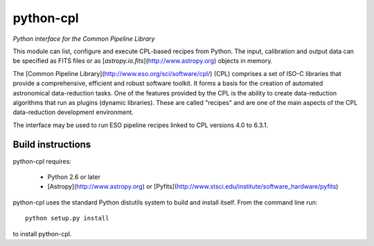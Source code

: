 python-cpl
==========

*Python interface for the Common Pipeline Library*

.. image:: https://pypip.in/v/python-cpl/badge.png
    :target: https://pypi.python.org/pypi/python-cpl

.. image:: https://travis-ci.org/olebole/python-cpl.png
    :target: https://travis-ci.org/olebole/python-cpl

This module can list, configure and execute 
CPL-based recipes from Python.
The input, calibration and output data can be specified as FITS files
or as [`astropy.io.fits`](http://www.astropy.org) objects in memory.

The [Common Pipeline Library](http://www.eso.org/sci/software/cpl/) (CPL)
comprises a set of ISO-C libraries that provide a comprehensive, efficient and
robust software toolkit. It forms a basis for the creation of automated
astronomical data-reduction tasks. One of the features provided by the CPL is
the ability to create data-reduction algorithms that run as plugins (dynamic
libraries). These are called "recipes" and are one of the main aspects of the
CPL data-reduction development environment.

The interface may be used to run ESO pipeline recipes linked to CPL 
versions 4.0 to 6.3.1.

Build instructions
------------------

python-cpl requires:

 * Python 2.6 or later
 * [Astropy](http://www.astropy.org) or [Pyfits](http://www.stsci.edu/institute/software_hardware/pyfits)

python-cpl uses the standard Python distutils system to build and install
itself.  From the command line run::

    python setup.py install

to install python-cpl.
